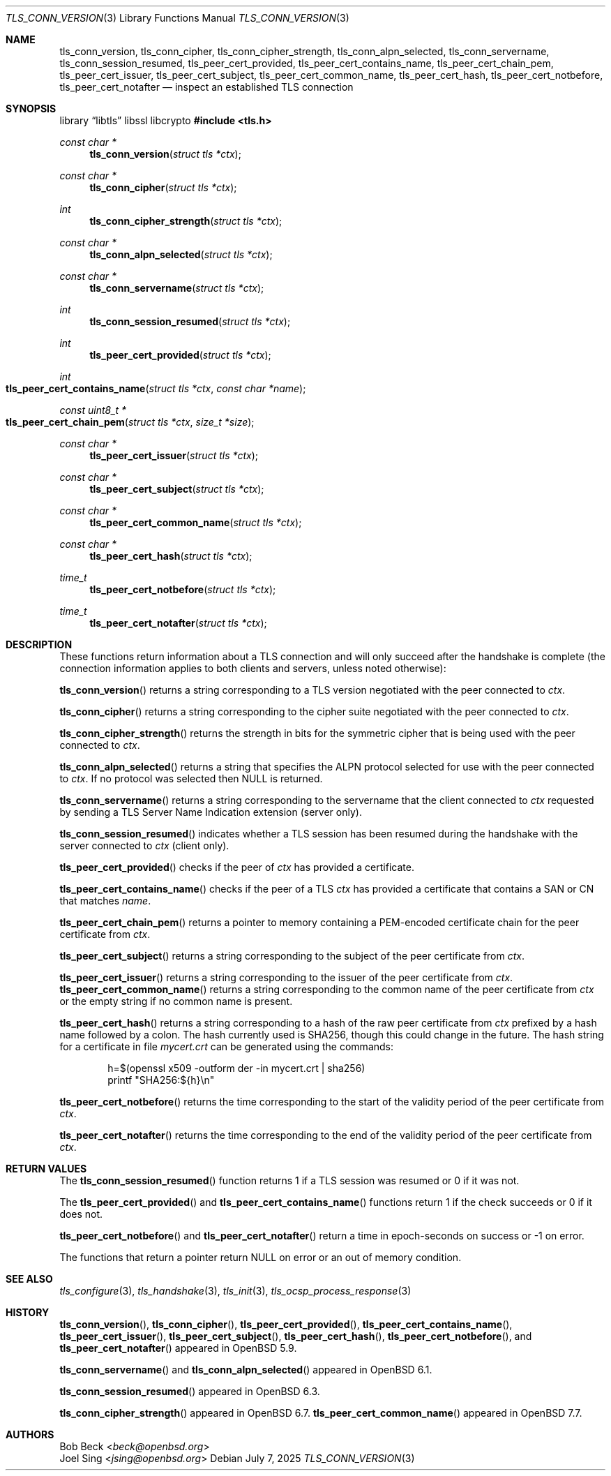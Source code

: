 .\" $OpenBSD: tls_conn_version.3,v 1.12 2025/07/07 10:54:00 schwarze Exp $
.\"
.\" Copyright (c) 2015 Bob Beck <beck@openbsd.org>
.\" Copyright (c) 2016, 2018 Joel Sing <jsing@openbsd.org>
.\"
.\" Permission to use, copy, modify, and distribute this software for any
.\" purpose with or without fee is hereby granted, provided that the above
.\" copyright notice and this permission notice appear in all copies.
.\"
.\" THE SOFTWARE IS PROVIDED "AS IS" AND THE AUTHOR DISCLAIMS ALL WARRANTIES
.\" WITH REGARD TO THIS SOFTWARE INCLUDING ALL IMPLIED WARRANTIES OF
.\" MERCHANTABILITY AND FITNESS. IN NO EVENT SHALL THE AUTHOR BE LIABLE FOR
.\" ANY SPECIAL, DIRECT, INDIRECT, OR CONSEQUENTIAL DAMAGES OR ANY DAMAGES
.\" WHATSOEVER RESULTING FROM LOSS OF USE, DATA OR PROFITS, WHETHER IN AN
.\" ACTION OF CONTRACT, NEGLIGENCE OR OTHER TORTIOUS ACTION, ARISING OUT OF
.\" OR IN CONNECTION WITH THE USE OR PERFORMANCE OF THIS SOFTWARE.
.\"
.Dd $Mdocdate: July 7 2025 $
.Dt TLS_CONN_VERSION 3
.Os
.Sh NAME
.Nm tls_conn_version ,
.Nm tls_conn_cipher ,
.Nm tls_conn_cipher_strength ,
.Nm tls_conn_alpn_selected ,
.Nm tls_conn_servername ,
.Nm tls_conn_session_resumed ,
.Nm tls_peer_cert_provided ,
.Nm tls_peer_cert_contains_name ,
.Nm tls_peer_cert_chain_pem ,
.Nm tls_peer_cert_issuer ,
.Nm tls_peer_cert_subject ,
.Nm tls_peer_cert_common_name ,
.Nm tls_peer_cert_hash ,
.Nm tls_peer_cert_notbefore ,
.Nm tls_peer_cert_notafter
.Nd inspect an established TLS connection
.Sh SYNOPSIS
.Lb libtls libssl libcrypto
.In tls.h
.Ft const char *
.Fn tls_conn_version "struct tls *ctx"
.Ft const char *
.Fn tls_conn_cipher "struct tls *ctx"
.Ft int
.Fn tls_conn_cipher_strength "struct tls *ctx"
.Ft const char *
.Fn tls_conn_alpn_selected "struct tls *ctx"
.Ft const char *
.Fn tls_conn_servername "struct tls *ctx"
.Ft int
.Fn tls_conn_session_resumed "struct tls *ctx"
.Ft int
.Fn tls_peer_cert_provided "struct tls *ctx"
.Ft int
.Fo tls_peer_cert_contains_name
.Fa "struct tls *ctx"
.Fa "const char *name"
.Fc
.Ft const uint8_t *
.Fo tls_peer_cert_chain_pem
.Fa "struct tls *ctx"
.Fa "size_t *size"
.Fc
.Ft const char *
.Fn tls_peer_cert_issuer "struct tls *ctx"
.Ft const char *
.Fn tls_peer_cert_subject "struct tls *ctx"
.Ft const char *
.Fn tls_peer_cert_common_name "struct tls *ctx"
.Ft const char *
.Fn tls_peer_cert_hash "struct tls *ctx"
.Ft time_t
.Fn tls_peer_cert_notbefore "struct tls *ctx"
.Ft time_t
.Fn tls_peer_cert_notafter "struct tls *ctx"
.Sh DESCRIPTION
These functions return information about a TLS connection and will only
succeed after the handshake is complete (the connection information applies
to both clients and servers, unless noted otherwise):
.Pp
.Fn tls_conn_version
returns a string corresponding to a TLS version negotiated with the peer
connected to
.Ar ctx .
.Pp
.Fn tls_conn_cipher
returns a string corresponding to the cipher suite negotiated with the peer
connected to
.Ar ctx .
.Pp
.Fn tls_conn_cipher_strength
returns the strength in bits for the symmetric cipher that is being
used with the peer connected to
.Ar ctx .
.Pp
.Fn tls_conn_alpn_selected
returns a string that specifies the ALPN protocol selected for use with the peer
connected to
.Ar ctx .
If no protocol was selected then NULL is returned.
.Pp
.Fn tls_conn_servername
returns a string corresponding to the servername that the client connected to
.Ar ctx
requested by sending a TLS Server Name Indication extension (server only).
.Pp
.Fn tls_conn_session_resumed
indicates whether a TLS session has been resumed during the handshake with
the server connected to
.Ar ctx
(client only).
.Pp
.Fn tls_peer_cert_provided
checks if the peer of
.Ar ctx
has provided a certificate.
.Pp
.Fn tls_peer_cert_contains_name
checks if the peer of a TLS
.Ar ctx
has provided a certificate that contains a
SAN or CN that matches
.Ar name .
.Pp
.Fn tls_peer_cert_chain_pem
returns a pointer to memory containing a PEM-encoded certificate chain for the
peer certificate from
.Ar ctx .
.Pp
.Fn tls_peer_cert_subject
returns a string
corresponding to the subject of the peer certificate from
.Ar ctx .
.Pp
.Fn tls_peer_cert_issuer
returns a string
corresponding to the issuer of the peer certificate from
.Ar ctx .
.Fn tls_peer_cert_common_name
returns a string
corresponding to the common name of the peer certificate from
.Ar ctx
or the empty string if no common name is present.
.Pp
.Fn tls_peer_cert_hash
returns a string
corresponding to a hash of the raw peer certificate from
.Ar ctx
prefixed by a hash name followed by a colon.
The hash currently used is SHA256, though this
could change in the future.
The hash string for a certificate in file
.Ar mycert.crt
can be generated using the commands:
.Bd -literal -offset indent
h=$(openssl x509 -outform der -in mycert.crt | sha256)
printf "SHA256:${h}\\n"
.Ed
.Pp
.Fn tls_peer_cert_notbefore
returns the time corresponding to the start of the validity period of
the peer certificate from
.Ar ctx .
.Pp
.Fn tls_peer_cert_notafter
returns the time corresponding to the end of the validity period of
the peer certificate from
.Ar ctx .
.Sh RETURN VALUES
The
.Fn tls_conn_session_resumed
function returns 1 if a TLS session was resumed or 0 if it was not.
.Pp
The
.Fn tls_peer_cert_provided
and
.Fn tls_peer_cert_contains_name
functions return 1 if the check succeeds or 0 if it does not.
.Pp
.Fn tls_peer_cert_notbefore
and
.Fn tls_peer_cert_notafter
return a time in epoch-seconds on success or -1 on error.
.Pp
The functions that return a pointer return
.Dv NULL
on error or an out of memory condition.
.Sh SEE ALSO
.Xr tls_configure 3 ,
.Xr tls_handshake 3 ,
.Xr tls_init 3 ,
.Xr tls_ocsp_process_response 3
.Sh HISTORY
.Fn tls_conn_version ,
.Fn tls_conn_cipher ,
.Fn tls_peer_cert_provided ,
.Fn tls_peer_cert_contains_name ,
.Fn tls_peer_cert_issuer ,
.Fn tls_peer_cert_subject ,
.Fn tls_peer_cert_hash ,
.Fn tls_peer_cert_notbefore ,
and
.Fn tls_peer_cert_notafter
appeared in
.Ox 5.9 .
.Pp
.Fn tls_conn_servername
and
.Fn tls_conn_alpn_selected
appeared in
.Ox 6.1 .
.Pp
.Fn tls_conn_session_resumed
appeared in
.Ox 6.3 .
.Pp
.Fn tls_conn_cipher_strength
appeared in
.Ox 6.7 .
.Fn tls_peer_cert_common_name
appeared in
.Ox 7.7 .
.Sh AUTHORS
.An Bob Beck Aq Mt beck@openbsd.org
.An Joel Sing Aq Mt jsing@openbsd.org
